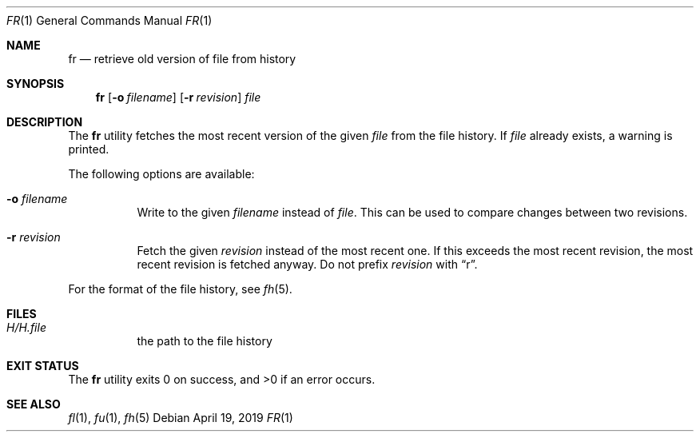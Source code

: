 .Dd April 19, 2019
.Dt FR 1
.Os
.Sh NAME
.Nm fr
.Nd retrieve old version of file from history
.Sh SYNOPSIS
.Nm
.Op Fl o Ar filename
.Op Fl r Ar revision
.Ar file
.Sh DESCRIPTION
The
.Nm
utility fetches the most recent version of the given
.Ar file
from the file history.
If
.Ar file
already exists,
a warning is printed.
.Pp
The following options are available:
.Bl -tag -width Ds
.It Fl o Ar filename
Write to the given
.Ar filename
instead of
.Ar file .
This can be used to compare changes between two revisions.
.It Fl r Ar revision
Fetch the given
.Ar revision
instead of the most recent one.
If this exceeds the most recent revision,
the most recent revision is fetched anyway.
Do not prefix
.Ar revision
with
.Dq r .
.El
.Pp
For the format of the file history,
see
.Xr fh 5 .
.Sh FILES
.Bl -tag -width Ds
.It Pa H/H. Ns Ar file
the path to the file history
.El
.Sh EXIT STATUS
.Ex -std
.Sh SEE ALSO
.Xr fl 1 ,
.Xr fu 1 ,
.Xr fh 5
